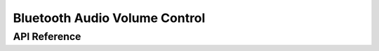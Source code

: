 .. _bluetooth_volume:

Bluetooth Audio Volume Control
##############################


API Reference
*************

